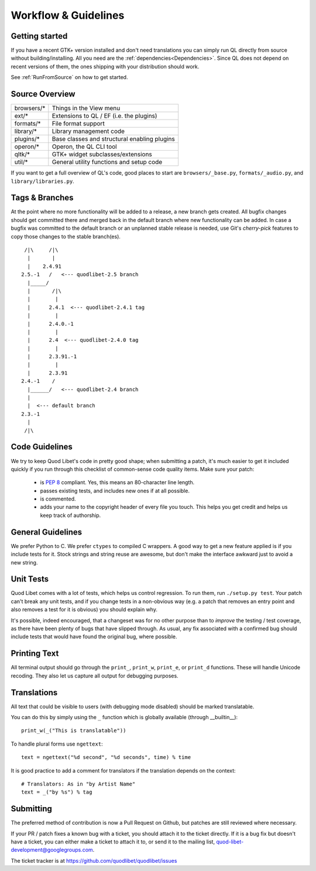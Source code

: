 Workflow & Guidelines
=====================

.. seealso::

    This page contains information on contributing code and patches to Quod 
    Libet. If you want to contribute in another way please see 
    :ref:`Contribute` for many ways to help.


Getting started
---------------

If you have a recent GTK+ version installed and don't need translations you
can simply run QL directly from source without building/installing.
All you need are the :ref:`dependencies<Dependencies>`. Since QL does not
depend on recent versions of them, the ones shipping with your
distribution should work.

See :ref:`RunFromSource` on how to get started.


Source Overview
---------------

============ ==========================================
browsers/*    Things in the View menu
ext/*         Extensions to QL / EF (i.e. the plugins)
formats/*     File format support
library/*     Library management code
plugins/*     Base classes and structural enabling plugins
operon/*      Operon, the QL CLI tool
qltk/*        GTK+ widget subclasses/extensions
util/*        General utility functions and setup code
============ ==========================================

If you want to get a full overview of QL's code, good places to start
are ``browsers/_base.py``, ``formats/_audio.py``, and ``library/libraries.py``.


Tags & Branches
---------------

At the point where no more functionality will be added to a release, a
new branch gets created. All bugfix changes should get committed there and
merged back in the default branch where new functionality can be added. In 
case a bugfix was committed to the default branch or an unplanned stable
release is needed, use Git's `cherry-pick` features to copy those changes to
the stable branch(es).

::

     /|\     /|\
      |       |
      |    2.4.91
    2.5.-1   /   <--- quodlibet-2.5 branch
      |_____/
      |       /|\
      |        |
      |      2.4.1  <--- quodlibet-2.4.1 tag
      |        |
      |      2.4.0.-1
      |        |
      |      2.4  <--- quodlibet-2.4.0 tag
      |        |
      |      2.3.91.-1
      |        |
      |      2.3.91
    2.4.-1    /
      |______/   <--- quodlibet-2.4 branch
      |
      |  <--- default branch
    2.3.-1
      |
     /|\



Code Guidelines
---------------

We try to keep Quod Libet's code in pretty good shape; when submitting a
patch, it's much easier to get it included quickly if you run through this
checklist of common-sense code quality items. Make sure your patch:

  * is `PEP 8 <http://www.python.org/dev/peps/pep-0008/>`_ compliant.
    Yes, this means an 80-character line length.
  * passes existing tests, and includes new ones if at all possible.
  * is commented.
  * adds your name to the copyright header of every file you touch.
    This helps you get credit and helps us keep track of authorship.


General Guidelines
------------------

We prefer Python to C. We prefer ``ctypes`` to compiled C wrappers. A good way
to get a new feature applied is if you include tests for it. Stock strings 
and string reuse are awesome, but don't make the interface awkward just to 
avoid a new string.


Unit Tests
----------

Quod Libet comes with a lot of tests, which helps us control regression.
To run them, run ``./setup.py test``. Your
patch can't break any unit tests, and if you change tests in a non-obvious 
way (e.g. a patch that removes an entry point and also removes a test for 
it is obvious) you should explain why.

It's possible, indeed encouraged, that a changeset was for no other purpose
than to *improve* the testing / test coverage, as there have been plenty of
bugs that have slipped through. As usual, any fix associated with a confirmed
bug should include tests that would have found the original bug, where possible.

Printing Text
-------------

All terminal output should go through the ``print_``, ``print_w``, 
``print_e``, or ``print_d`` functions. These will handle Unicode recoding. 
They also let us capture all output for debugging purposes.


Translations
------------

All text that could be visible to users (with debugging mode disabled) 
should be marked translatable.

You can do this by simply using the ``_`` function which is globally 
available (through __builtin__)::

    print_w(_("This is translatable"))

To handle plural forms use ``ngettext``::

    text = ngettext("%d second", "%d seconds", time) % time

It is good practice to add a comment for translators if the translation 
depends on the context::

    # Translators: As in "by Artist Name"
    text = _("by %s") % tag


Submitting
----------

The preferred method of contribution is now a Pull Request on Github,
but patches are still reviewed where necessary.

If your PR / patch fixes a known bug with a ticket, you should attach it to
the ticket directly. If it is a bug fix but doesn't have a ticket, you
can either make a ticket to attach it to, or send it to the mailing list,
quod-libet-development@googlegroups.com.

The ticket tracker is at https://github.com/quodlibet/quodlibet/issues
